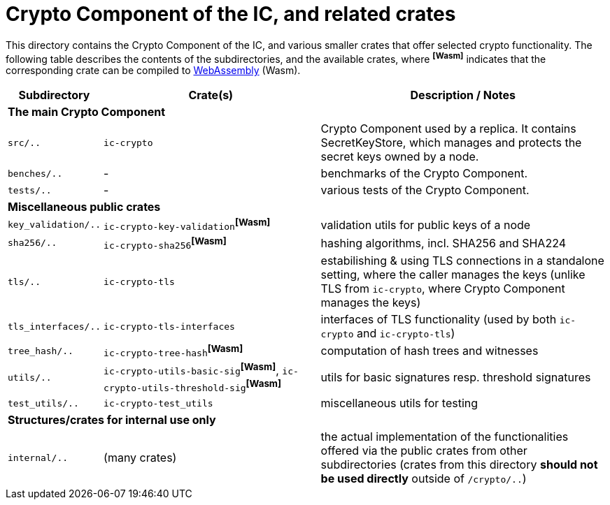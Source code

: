 = Crypto Component of the IC, and related crates

This directory contains the Crypto Component of the IC, and various smaller
crates that offer selected crypto functionality.  The following table describes the
contents of the subdirectories, and the available crates, where ^**[Wasm]**^ indicates that
the corresponding crate can be compiled to https://webassembly.org/[WebAssembly] (Wasm).
[cols="1,3,4",options="header"]
|===============================================
| Subdirectory | Crate(s) | Description / Notes

3+^| **The main Crypto Component**

|`src/..` |  `ic-crypto` |
Crypto Component used by a replica.  It contains
SecretKeyStore, which manages and protects the secret keys owned by a node.

|`benches/..` |  - |
benchmarks of the Crypto Component.

|`tests/..` |  - |
various tests of the Crypto Component.

3+^| **Miscellaneous public crates**


| `key_validation/..` | `ic-crypto-key-validation`^**[Wasm]**^ |
validation utils for public keys of a node

| `sha256/..` | `ic-crypto-sha256`^**[Wasm]**^ |
hashing algorithms, incl. SHA256 and SHA224

| `tls/..` | `ic-crypto-tls` |
estabilishing & using TLS connections in a standalone setting, where the caller manages the keys
(unlike TLS from `ic-crypto`, where Crypto Component manages the keys)

| `tls_interfaces/..` | `ic-crypto-tls-interfaces` |
interfaces of TLS functionality (used by both `ic-crypto` and  `ic-crypto-tls`)

|`tree_hash/..` | `ic-crypto-tree-hash`^**[Wasm]**^|
computation of hash trees and witnesses

| `utils/..` | `ic-crypto-utils-basic-sig`^**[Wasm]**^, `ic-crypto-utils-threshold-sig`^**[Wasm]**^ |
utils for basic signatures resp. threshold signatures

| `test_utils/..` | `ic-crypto-test_utils` |
miscellaneous utils for testing

3+^| **Structures/crates for internal use only**

| `internal/..` | (many crates) |
the actual implementation of the functionalities offered
via the public crates from other subdirectories
(crates from this directory **should not be used directly** outside of `/crypto/..`)